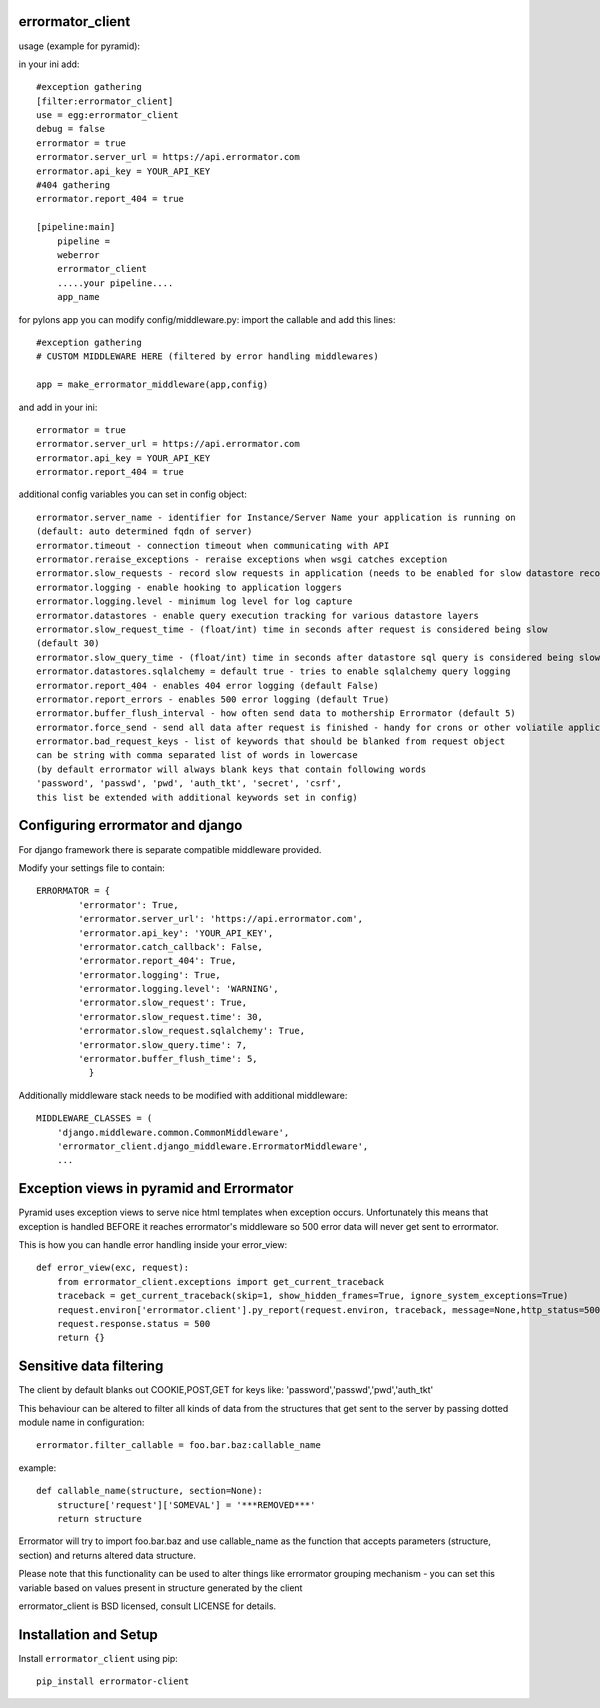 errormator_client
=================
usage (example for pyramid):

in your ini add::


    #exception gathering
    [filter:errormator_client]
    use = egg:errormator_client
    debug = false
    errormator = true
    errormator.server_url = https://api.errormator.com
    errormator.api_key = YOUR_API_KEY
    #404 gathering
    errormator.report_404 = true

    [pipeline:main]
        pipeline =
        weberror
        errormator_client
        .....your pipeline.... 
        app_name

for pylons app you can modify config/middleware.py:
import the callable and add this lines::

    #exception gathering
    # CUSTOM MIDDLEWARE HERE (filtered by error handling middlewares)
      
    app = make_errormator_middleware(app,config)

and add in your ini::

    errormator = true
    errormator.server_url = https://api.errormator.com
    errormator.api_key = YOUR_API_KEY
    errormator.report_404 = true


additional config variables you can set in config object::

    errormator.server_name - identifier for Instance/Server Name your application is running on 
    (default: auto determined fqdn of server)
    errormator.timeout - connection timeout when communicating with API
    errormator.reraise_exceptions - reraise exceptions when wsgi catches exception
    errormator.slow_requests - record slow requests in application (needs to be enabled for slow datastore recording)
    errormator.logging - enable hooking to application loggers
    errormator.logging.level - minimum log level for log capture
    errormator.datastores - enable query execution tracking for various datastore layers 
    errormator.slow_request_time - (float/int) time in seconds after request is considered being slow 
    (default 30)
    errormator.slow_query_time - (float/int) time in seconds after datastore sql query is considered being slow (default 7)
    errormator.datastores.sqlalchemy = default true - tries to enable sqlalchemy query logging
    errormator.report_404 - enables 404 error logging (default False)
    errormator.report_errors - enables 500 error logging (default True)
    errormator.buffer_flush_interval - how often send data to mothership Errormator (default 5)
    errormator.force_send - send all data after request is finished - handy for crons or other voliatile applications
    errormator.bad_request_keys - list of keywords that should be blanked from request object
    can be string with comma separated list of words in lowercase
    (by default errormator will always blank keys that contain following words 
    'password', 'passwd', 'pwd', 'auth_tkt', 'secret', 'csrf', 
    this list be extended with additional keywords set in config)

Configuring errormator and django
=================================

For django framework there is separate compatible middleware provided.

Modify your settings file to contain::

    ERRORMATOR = {
            'errormator': True,
            'errormator.server_url': 'https://api.errormator.com',
            'errormator.api_key': 'YOUR_API_KEY',
            'errormator.catch_callback': False,
            'errormator.report_404': True,
            'errormator.logging': True,
            'errormator.logging.level': 'WARNING',
            'errormator.slow_request': True,
            'errormator.slow_request.time': 30,
            'errormator.slow_request.sqlalchemy': True,
            'errormator.slow_query.time': 7,
            'errormator.buffer_flush_time': 5,
              }

Additionally middleware stack needs to be modified with additional middleware::

    MIDDLEWARE_CLASSES = (
        'django.middleware.common.CommonMiddleware',
        'errormator_client.django_middleware.ErrormatorMiddleware',
        ...



Exception views in pyramid and Errormator
=========================================

Pyramid uses exception views to serve nice html templates when exception occurs.
Unfortunately this means that exception is handled BEFORE it reaches errormator's
middleware so 500 error data will never get sent to errormator.

This is how you can handle error handling inside your error_view::

    def error_view(exc, request):
        from errormator_client.exceptions import get_current_traceback
        traceback = get_current_traceback(skip=1, show_hidden_frames=True, ignore_system_exceptions=True)
        request.environ['errormator.client'].py_report(request.environ, traceback, message=None,http_status=500)
        request.response.status = 500
        return {}

Sensitive data filtering
========================
The client by default blanks out COOKIE,POST,GET for keys like:
'password','passwd','pwd','auth_tkt'

This behaviour can be altered to filter all kinds of data from the structures
that get sent to the server by passing dotted module name in configuration::

    errormator.filter_callable = foo.bar.baz:callable_name

example::

    def callable_name(structure, section=None):
        structure['request']['SOMEVAL'] = '***REMOVED***'
        return structure

Errormator will try to import foo.bar.baz and use callable_name as the function
that accepts parameters (structure, section) and returns altered data structure.

Please note that this functionality can be used to alter things like errormator 
grouping  mechanism - you can set this variable based on values present in structure 
generated by the client 

errormator_client is BSD licensed, consult LICENSE for details. 

Installation and Setup
======================

Install ``errormator_client`` using pip::

    pip_install errormator-client